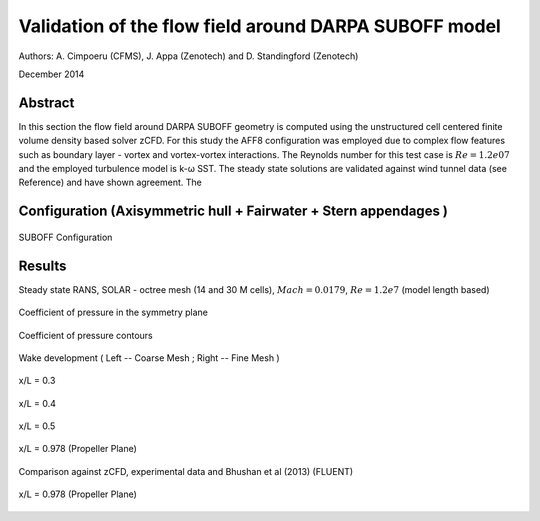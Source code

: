 Validation of the flow field around DARPA SUBOFF model
======================================================

Authors: A. Cimpoeru (CFMS), J. Appa (Zenotech) and D. Standingford (Zenotech)

December 2014

Abstract
--------
In this section the flow field around DARPA SUBOFF geometry is computed using the unstructured cell centered finite volume density based solver zCFD. For this study the AFF8 configuration was employed due to complex flow features  such as boundary layer - vortex and vortex-vortex interactions. The Reynolds number for this test case is :math:`Re=1.2e07` and the employed turbulence model is k-ω SST. The steady state solutions are validated against wind tunnel data (see Reference) and have shown agreement. The 

Configuration (Axisymmetric hull + Fairwater + Stern appendages )
-------------
.. figure:: images/suboff_model.svg
	:width: 50%
	:align: center
	:alt: alternate text
	:figclass: align-center

	SUBOFF Configuration 



Results 
-------

Steady state RANS, SOLAR - octree mesh (14 and 30 M cells), :math:`Mach=0.0179`, :math:`Re=1.2e7` (model length based)


.. figure:: images/suboff_cp.svg
	:width: 75%
	:align: center
	:alt: alternate text
	:figclass: align-center

	Coefficient of pressure in the symmetry plane 


.. figure:: images/suboff_cp_distribution.svg
	:width: 50%
	:align: center
	:alt: alternate text
	:figclass: align-center

	Coefficient of pressure contours 


Wake development ( Left -- Coarse Mesh ; Right -- Fine Mesh  )

.. figure:: images/suboff_SLIC1.svg
	:width: 60%
	:align: center
	:alt: alternate text
	:figclass: align-center

	x/L = 0.3

.. figure:: images/suboff_SLIC2.svg
	:width: 60%
	:align: center
	:alt: alternate text
	:figclass: align-center

	x/L = 0.4


.. figure:: images/suboff_SLIC3.svg
	:width: 60%
	:align: center
	:alt: alternate text
	:figclass: align-center

	x/L = 0.5


.. figure:: images/suboff_SLIC4.svg
	:width: 60%
	:align: center
	:alt: alternate text
	:figclass: align-center

	x/L = 0.978 (Propeller Plane)


Comparison against zCFD, experimental data and Bhushan et al (2013) (FLUENT)

.. figure:: images/suboff_fluent_vs_zCFD.svg
	:width: 60%
	:align: center
	:alt: alternate text
	:figclass: align-center

	x/L = 0.978 (Propeller Plane)



.. seealso::
	`Summary of DARPA Suboff Experimental program data <http://www.dtic.mil/docs/citations/ADA359226/>`_

	`Geometric Characteristics of DARPA SUBOFF models <http://www.dtic.mil/docs/citations/ADA210642>`_

	'S. Bhushan, M. F. Alam and D. K. Walters. Evaluation of hybrid RANS/LES models for prediction of flow around surface combatant and Suboff geometries. Computer and Fluids 88 (2013) 834-849'

	